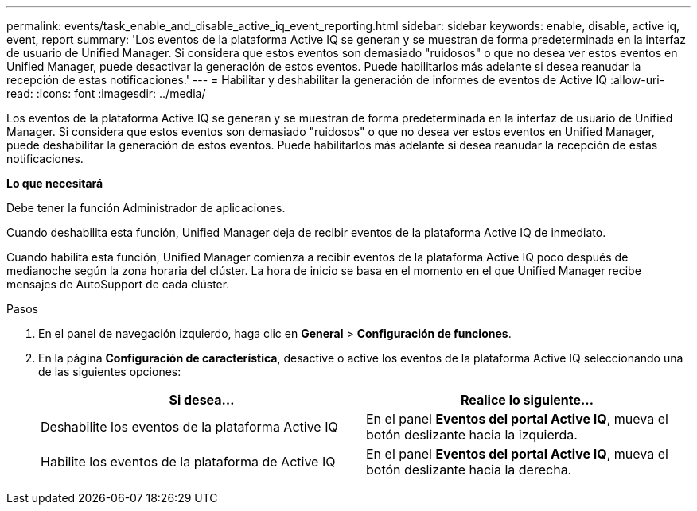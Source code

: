 ---
permalink: events/task_enable_and_disable_active_iq_event_reporting.html 
sidebar: sidebar 
keywords: enable, disable, active iq, event, report 
summary: 'Los eventos de la plataforma Active IQ se generan y se muestran de forma predeterminada en la interfaz de usuario de Unified Manager. Si considera que estos eventos son demasiado "ruidosos" o que no desea ver estos eventos en Unified Manager, puede desactivar la generación de estos eventos. Puede habilitarlos más adelante si desea reanudar la recepción de estas notificaciones.' 
---
= Habilitar y deshabilitar la generación de informes de eventos de Active IQ
:allow-uri-read: 
:icons: font
:imagesdir: ../media/


[role="lead"]
Los eventos de la plataforma Active IQ se generan y se muestran de forma predeterminada en la interfaz de usuario de Unified Manager. Si considera que estos eventos son demasiado "ruidosos" o que no desea ver estos eventos en Unified Manager, puede deshabilitar la generación de estos eventos. Puede habilitarlos más adelante si desea reanudar la recepción de estas notificaciones.

*Lo que necesitará*

Debe tener la función Administrador de aplicaciones.

Cuando deshabilita esta función, Unified Manager deja de recibir eventos de la plataforma Active IQ de inmediato.

Cuando habilita esta función, Unified Manager comienza a recibir eventos de la plataforma Active IQ poco después de medianoche según la zona horaria del clúster. La hora de inicio se basa en el momento en el que Unified Manager recibe mensajes de AutoSupport de cada clúster.

.Pasos
. En el panel de navegación izquierdo, haga clic en *General* > *Configuración de funciones*.
. En la página *Configuración de característica*, desactive o active los eventos de la plataforma Active IQ seleccionando una de las siguientes opciones:
+
|===
| Si desea... | Realice lo siguiente... 


 a| 
Deshabilite los eventos de la plataforma Active IQ
 a| 
En el panel *Eventos del portal Active IQ*, mueva el botón deslizante hacia la izquierda.



 a| 
Habilite los eventos de la plataforma de Active IQ
 a| 
En el panel *Eventos del portal Active IQ*, mueva el botón deslizante hacia la derecha.

|===

